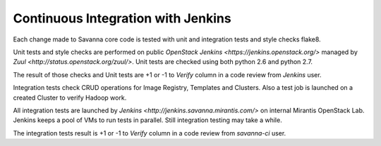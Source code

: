 Continuous Integration with Jenkins
===================================

Each change made to Savanna core code is tested with unit and integration tests and style checks flake8.

Unit tests and style checks are performed on public `OpenStack Jenkins <https://jenkins.openstack.org/>` managed by `Zuul <http://status.openstack.org/zuul/>`.
Unit tests are checked using both python 2.6 and python 2.7.

The result of those checks and Unit tests are +1 or -1 to *Verify* column in a code review from *Jenkins* user.

Integration tests check CRUD operations for Image Registry, Templates and Clusters.
Also a test job is launched on a created Cluster to verify Hadoop work.

All integration tests are launched by `Jenkins <http://jenkins.savanna.mirantis.com/>` on internal Mirantis OpenStack Lab.
Jenkins keeps a pool of VMs to run tests in parallel. Still integration testing may take a while.

The integration tests result is +1 or -1 to *Verify* column in a code review from *savanna-ci* user.